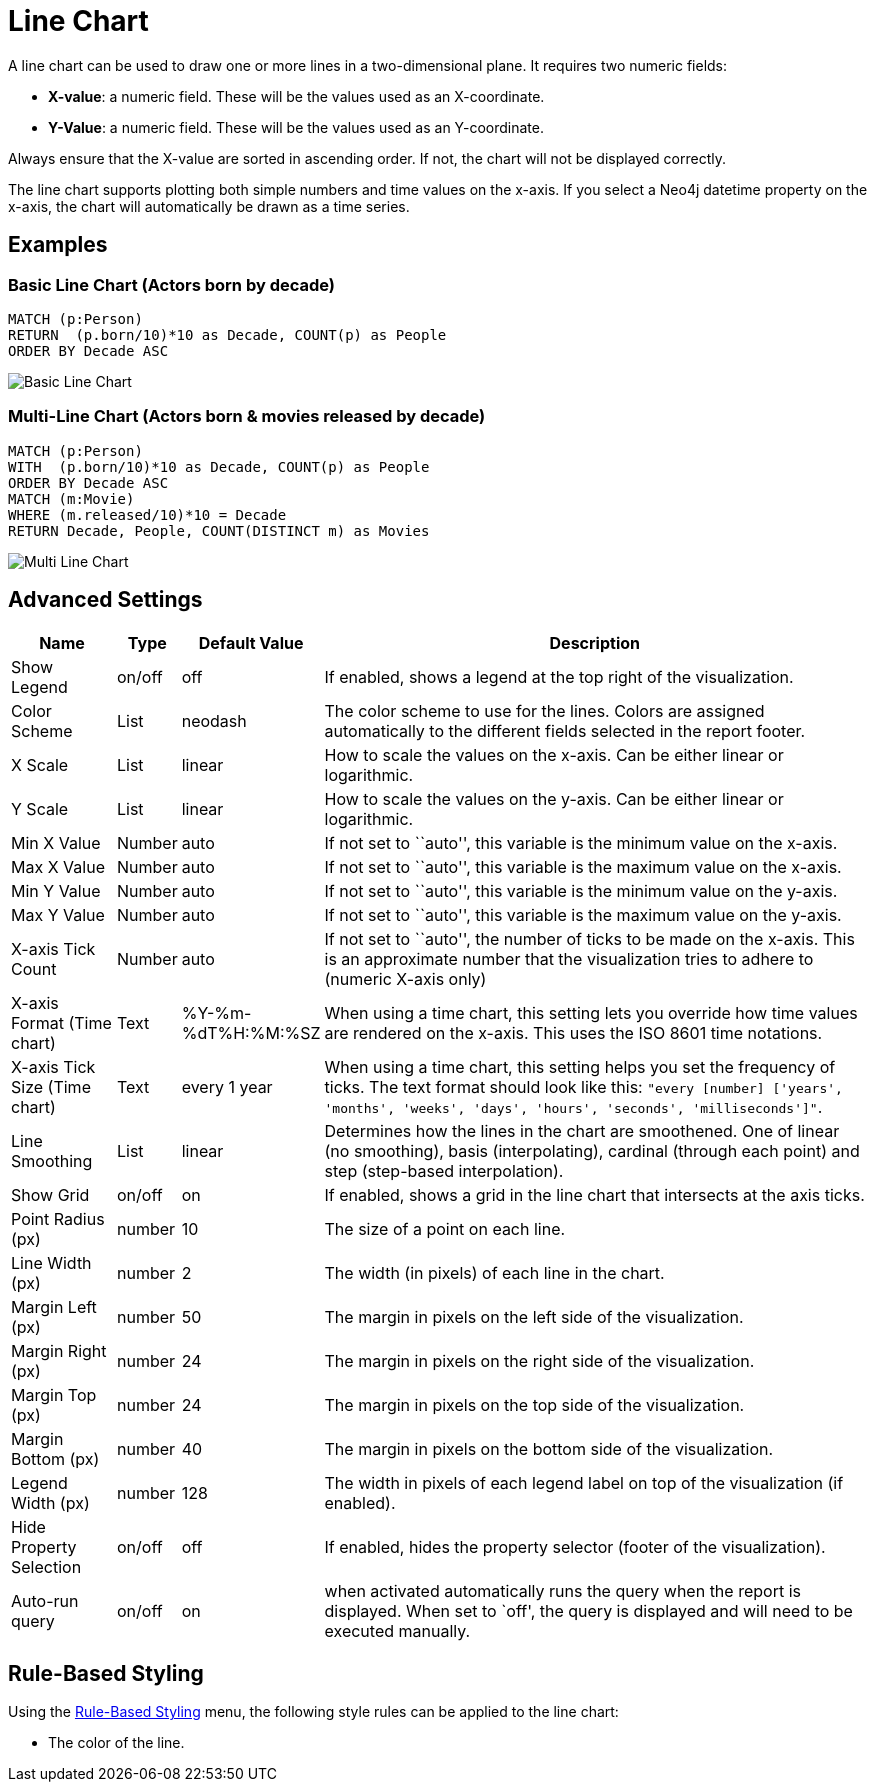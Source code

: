 = Line Chart

A line chart can be used to draw one or more lines in a two-dimensional
plane. It requires two numeric fields:

* *X-value*: a numeric field. These will be the values used as an
X-coordinate.
* *Y-Value*: a numeric field. These will be the values used as an
Y-coordinate.

Always ensure that the X-value are sorted in ascending order. If not,
the chart will not be displayed correctly.

The line chart supports plotting both simple numbers and time values on
the x-axis. If you select a Neo4j datetime property on the x-axis, the
chart will automatically be drawn as a time series.

== Examples

=== Basic Line Chart (Actors born by decade)

....
MATCH (p:Person)
RETURN  (p.born/10)*10 as Decade, COUNT(p) as People
ORDER BY Decade ASC
....

image::line1.png[Basic Line Chart]

=== Multi-Line Chart (Actors born & movies released by decade)

....
MATCH (p:Person)
WITH  (p.born/10)*10 as Decade, COUNT(p) as People
ORDER BY Decade ASC
MATCH (m:Movie)
WHERE (m.released/10)*10 = Decade
RETURN Decade, People, COUNT(DISTINCT m) as Movies
....

image::line2.png[Multi Line Chart]

== Advanced Settings

[width="100%",cols="13%,2%,6%,79%",options="header",]
|===
|Name |Type |Default Value |Description
|Show Legend |on/off |off |If enabled, shows a legend at the top right
of the visualization.

|Color Scheme |List |neodash |The color scheme to use for the lines.
Colors are assigned automatically to the different fields selected in
the report footer.

|X Scale |List |linear |How to scale the values on the x-axis. Can be
either linear or logarithmic.

|Y Scale |List |linear |How to scale the values on the y-axis. Can be
either linear or logarithmic.

|Min X Value |Number |auto |If not set to ``auto'', this variable is the
minimum value on the x-axis.

|Max X Value |Number |auto |If not set to ``auto'', this variable is the
maximum value on the x-axis.

|Min Y Value |Number |auto |If not set to ``auto'', this variable is the
minimum value on the y-axis.

|Max Y Value |Number |auto |If not set to ``auto'', this variable is the
maximum value on the y-axis.

|X-axis Tick Count |Number |auto |If not set to ``auto'', the number of
ticks to be made on the x-axis. This is an approximate number that the
visualization tries to adhere to (numeric X-axis only)

|X-axis Format (Time chart) |Text |%Y-%m-%dT%H:%M:%SZ |When using a time
chart, this setting lets you override how time values are rendered on
the x-axis. This uses the ISO 8601 time notations.

|X-axis Tick Size (Time chart) |Text |every 1 year |When using a time
chart, this setting helps you set the frequency of ticks. The text
format should look like this:
`"every [number] ['years', 'months', 'weeks', 'days', 'hours', 'seconds', 'milliseconds']"`.

|Line Smoothing |List |linear |Determines how the lines in the chart are
smoothened. One of linear (no smoothing), basis (interpolating),
cardinal (through each point) and step (step-based interpolation).

|Show Grid |on/off |on |If enabled, shows a grid in the line chart that
intersects at the axis ticks.

|Point Radius (px) |number |10 |The size of a point on each line.

|Line Width (px) |number |2 |The width (in pixels) of each line in the
chart.

|Margin Left (px) |number |50 |The margin in pixels on the left side of
the visualization.

|Margin Right (px) |number |24 |The margin in pixels on the right side
of the visualization.

|Margin Top (px) |number |24 |The margin in pixels on the top side of
the visualization.

|Margin Bottom (px) |number |40 |The margin in pixels on the bottom side
of the visualization.

|Legend Width (px) |number |128 |The width in pixels of each legend
label on top of the visualization (if enabled).

|Hide Property Selection |on/off |off |If enabled, hides the property
selector (footer of the visualization).

|Auto-run query |on/off |on |when activated automatically runs the query
when the report is displayed. When set to `off', the query is displayed
and will need to be executed manually.
|===

== Rule-Based Styling

Using the link:../#_rule_based_styling[Rule-Based Styling] menu, the
following style rules can be applied to the line chart: 

- The color of the line.
